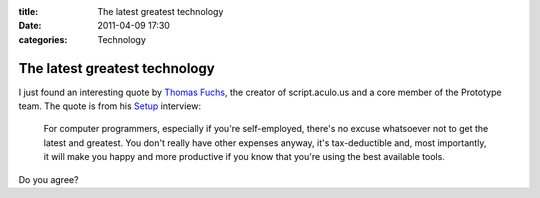 :title: The latest greatest technology
:date: 2011-04-09 17:30
:categories: Technology


The latest greatest technology
==============================

I just found an interesting quote by `Thomas Fuchs`_, the creator of
script.aculo.us and a core member of the Prototype team. The quote is from his
`Setup`_ interview:

    For computer programmers, especially if you're self-employed, there's no
    excuse whatsoever not to get the latest and greatest. You don't really have
    other expenses anyway, it's tax-deductible and, most importantly, it will
    make you happy and more productive if you know that you're using the best
    available tools.

Do you agree?

.. _Thomas Fuchs: http://mir.aculo.us/
.. _Setup: http://thomas.fuchs.usesthis.com/
